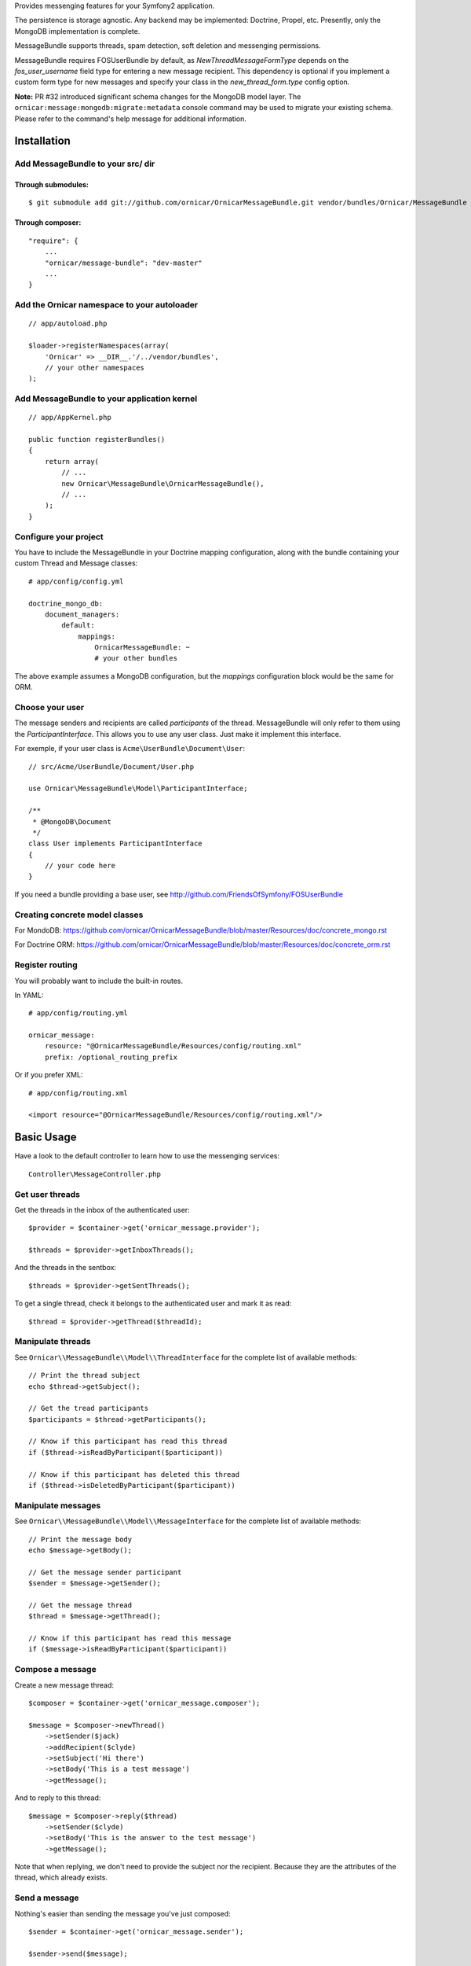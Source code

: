 Provides messenging features for your Symfony2 application.

The persistence is storage agnostic. Any backend may be implemented: Doctrine, Propel, etc.
Presently, only the MongoDB implementation is complete.

MessageBundle supports threads, spam detection, soft deletion and messenging permissions.

MessageBundle requires FOSUserBundle by default, as `NewThreadMessageFormType`
depends on the `fos_user_username` field type for entering a new message
recipient. This dependency is optional if you implement a custom form type for
new messages and specify your class in the `new_thread_form.type` config option.

**Note:** PR #32 introduced significant schema changes for the MongoDB model
layer. The ``ornicar:message:mongodb:migrate:metadata`` console command may be
used to migrate your existing schema. Please refer to the command's help message
for additional information.

Installation
============

Add MessageBundle to your src/ dir
-------------------------------------

Through submodules:
~~~~~~~~~~~~~~~~~~~


::

    $ git submodule add git://github.com/ornicar/OrnicarMessageBundle.git vendor/bundles/Ornicar/MessageBundle


Through composer:
~~~~~~~~~~~~~~~~~

::

    "require": {
        ...
        "ornicar/message-bundle": "dev-master"
        ...
    }
    

Add the Ornicar namespace to your autoloader
----------------------------------------

::

    // app/autoload.php

    $loader->registerNamespaces(array(
        'Ornicar' => __DIR__.'/../vendor/bundles',
        // your other namespaces
    );

Add MessageBundle to your application kernel
-----------------------------------------

::

    // app/AppKernel.php

    public function registerBundles()
    {
        return array(
            // ...
            new Ornicar\MessageBundle\OrnicarMessageBundle(),
            // ...
        );
    }

Configure your project
----------------------

You have to include the MessageBundle in your Doctrine mapping configuration,
along with the bundle containing your custom Thread and Message classes::

    # app/config/config.yml

    doctrine_mongo_db:
        document_managers:
            default:
                mappings:
                    OrnicarMessageBundle: ~
                    # your other bundles

The above example assumes a MongoDB configuration, but the `mappings` configuration
block would be the same for ORM.

Choose your user
----------------

The message senders and recipients are called *participants* of the thread.
MessageBundle will only refer to them using the `ParticipantInterface`.
This allows you to use any user class. Just make it implement this interface.

For exemple, if your user class is ``Acme\UserBundle\Document\User``::

    // src/Acme/UserBundle/Document/User.php

    use Ornicar\MessageBundle\Model\ParticipantInterface;

    /**
     * @MongoDB\Document
     */
    class User implements ParticipantInterface
    {
        // your code here
    }

If you need a bundle providing a base user, see http://github.com/FriendsOfSymfony/FOSUserBundle

Creating concrete model classes
-------------------------------

For MondoDB: https://github.com/ornicar/OrnicarMessageBundle/blob/master/Resources/doc/concrete_mongo.rst

For Doctrine ORM: https://github.com/ornicar/OrnicarMessageBundle/blob/master/Resources/doc/concrete_orm.rst


Register routing
----------------

You will probably want to include the built-in routes.

In YAML::

    # app/config/routing.yml

    ornicar_message:
        resource: "@OrnicarMessageBundle/Resources/config/routing.xml"
        prefix: /optional_routing_prefix

Or if you prefer XML::

    # app/config/routing.xml

    <import resource="@OrnicarMessageBundle/Resources/config/routing.xml"/>

Basic Usage
===========

Have a look to the default controller to learn how to use the messenging services::

    Controller\MessageController.php

Get user threads
----------------

Get the threads in the inbox of the authenticated user::

    $provider = $container->get('ornicar_message.provider');

    $threads = $provider->getInboxThreads();

And the threads in the sentbox::

    $threads = $provider->getSentThreads();

To get a single thread, check it belongs to the authenticated user and mark it as read::

    $thread = $provider->getThread($threadId);

Manipulate threads
------------------

See ``Ornicar\\MessageBundle\\Model\\ThreadInterface`` for the complete list of available methods::

    // Print the thread subject
    echo $thread->getSubject();

    // Get the tread participants
    $participants = $thread->getParticipants();

    // Know if this participant has read this thread
    if ($thread->isReadByParticipant($participant))

    // Know if this participant has deleted this thread
    if ($thread->isDeletedByParticipant($participant))


Manipulate messages
-------------------

See ``Ornicar\\MessageBundle\\Model\\MessageInterface`` for the complete list of available methods::

    // Print the message body
    echo $message->getBody();

    // Get the message sender participant
    $sender = $message->getSender();

    // Get the message thread
    $thread = $message->getThread();

    // Know if this participant has read this message
    if ($message->isReadByParticipant($participant))

Compose a message
--------------

Create a new message thread::

    $composer = $container->get('ornicar_message.composer');

    $message = $composer->newThread()
        ->setSender($jack)
        ->addRecipient($clyde)
        ->setSubject('Hi there')
        ->setBody('This is a test message')
        ->getMessage();

And to reply to this thread::

    $message = $composer->reply($thread)
        ->setSender($clyde)
        ->setBody('This is the answer to the test message')
        ->getMessage();

Note that when replying, we don't need to provide the subject nor the recipient.
Because they are the attributes of the thread, which already exists.

Send a message
--------------

Nothing's easier than sending the message you've just composed::

    $sender = $container->get('ornicar_message.sender');

    $sender->send($message);

Templating
==========

MessageBundle provides a few twig functions::

    {# template.html.twig #}

    {# Know if a message is read by the authenticated participant #}
    {% if not ornicar_message_is_read(message) %} This message is new! {% endif %}

    {# Know if a thread is read by the authenticated participant. Yes, it's the same function. #}
    {% if not ornicar_message_is_read(thread) %} This thread is new! {% endif %}

    {# Get the number of new threads for the authenticated participant #}
    You have {{ ornicar_message_nb_unread() }} new messages

Spam detection
==============

Using Akismet
-------------

Install AkismetBundle (http://github.com/ornicar/AkismetBundle).

Then, set the spam detector service accordingly::

    # app/config/config.yml

        ornicar_message:
            spam_detector: ornicar_message.akismet_spam_detector

Other strategy
--------------

You can use any spam dectetor service, including one of your own, provided the
class implements ``Ornicar\MessageBundle\SpamDetection\SpamDetectorInterface``.

Messenging permissions
======================

You can change the security logic by replacing the ``authorizer`` service::

    # app/config/config.yml

        ornicar_message:
            authorizer: acme_message.authorizer

Your class must implement ``Ornicar\MessageBundle\Security\AuthorizerInterface``::

    interface AuthorizerInterface
    {
        /**
        * Tells if the current user is allowed
        * to see this thread
        *
        * @param ThreadInterface $thread
        * @return boolean
        */
        function canSeeThread(ThreadInterface $thread);

        /**
        * Tells if the current participant is allowed
        * to delete this thread
        *
        * @param ThreadInterface $thread
        * @return boolean
        */
        function canDeleteThread(ThreadInterface $thread);

        /**
        * Tells if the current participant is allowed
        * to send a message to this other participant
        *
        * $param ParticipantInterface $participant the one we want to send a message to
        * @return boolean
        */
        function canMessageParticipant(ParticipantInterface $participant);
    }

You can tell whether the user can see or delete a thread, and if he can send a new message to another user.
See the default implementation in ``Ornicar\MessageBundle\Security\Authorizer``.


Listening to events
===================

This bundles dispatches event when notable actions are performed.

See ``Ornicar\MessageBundle\Event\OrnicarMessageEvents`` for a documented
list of the available events.

Configuration
=============

All configuration options are listed below::

    # app/config/config.yml

    ornicar_message
        db_driver:              mongodb
        thread_class:           Acme\MessageBundle\Document\Thread
        message_class:          Acme\MessageBundle\Document\Message
        message_manager:        ornicar_message.message_manager         # See ModelManager\MessageManagerInterface
        thread_manager:         ornicar_message.thread_manager          # See ModelManager\ThreadManagerInterface
        sender:                 ornicar_message.sender                  # See Sender\SenderInterface
        composer:               ornicar_message.composer                # See Composer\ComposerInterface
        provider:               ornicar_message.provider                # See Provider\ProviderInterface
        participant_provider:   ornicar_message.participant_provider    # See Security\ParticipantProviderInterface
        authorizer:             ornicar_message.authorizer              # See Security\AuthorizerInterface
        message_reader:         ornicar_message.message_reader          # See Reader\ReaderInterface
        thread_reader:          ornicar_message.thread_reader           # See Reader\ReaderInterface
        deleter:                ornicar_message.deleter                 # See Deleter\DeleterInterface
        spam_detector:          ornicar_message.noop_spam_detector      # See SpamDetection\SpamDetectorInterface
        twig_extension:         ornicar_message.twig_extension          # See Twig\Extension\MessageExtension
        search:
            finder:             ornicar_message.search_finder           # See Finder\FinderInterface
            query_factory:      ornicar_message.search_query_factory    # See Finder\QueryFactoryInterface
            query_parameter:    'q'                                     # Request query parameter containing the term
        new_thread_form:
            factory:            ornicar_message.new_thread_form.factory # See FormFactory\NewThreadMessageFormFactory
            type:               ornicar_message.new_thread_form.type    # See FormType\NewThreadMessageFormType
            handler:            ornicar_message.new_thread_form.handler # See FormHandler\NewThreadMessageFormHandler
            name:               message
        reply_form:
            factory:            ornicar_message.reply_form.factory      # See FormFactory\ReplyMessageFormFactory
            type:               ornicar_message.reply_form.type         # See FormType\ReplyMessageFormType
            handler:            ornicar_message.reply_form.handler      # See FormHandler\ReplyMessageFormHandler
            name:               message

Implement a new persistence backend
===================================

I need your help for the ORM - and more - implementations.

Implementation
--------------

To provide a new backend implementation, you must implement these interfaces:

- ``Model/ThreadInterface.php``
- ``Model/MessageInterface.php``
- ``ModelManager/ThreadManagerInterface.php``
- ``ModelManager/MessageManagerInterface.php``

MongoDB implementation examples:

- ``Document/Thread.php``
- ``Document/Message.php``
- ``DocumentManager/ThreadManager.php``
- ``DocumentManager/MessageManager.php``

Note that the MongoDB manager classes only contain MongoDB-specific logic.
Backend-agnostic logic lives within the abstract managers.


Mapping
-------

You may also need to define mappings.

MongoDB mapping examples:

- ``src/Ornicar/MessageBundle/Resources/config/doctrine/thread.mongodb.xml``
- ``src/Ornicar/MessageBundle/Resources/config/doctrine/message.mongodb.xml``
